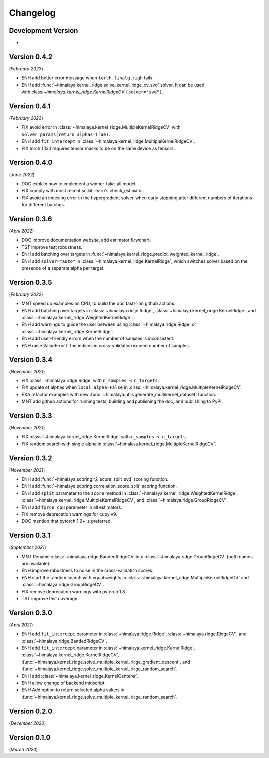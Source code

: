 Changelog
=========

Development Version
-------------------

- 

Version 0.4.2
-------------
(*February 2023*)

- ENH add better error message when ``torch.linalg.eigh`` fails.
- ENH add :func:`~himalaya.kernel_ridge.solve_kernel_ridge_cv_svd` solver. It
  can be used with:class:`~himalaya.kernel_ridge.KernelRidgeCV`
  ``(solver="svd")``.

Version 0.4.1
-------------
(*February 2023*)

- FIX avoid error in :class:`~himalaya.kernel_ridge.MultipleKernelRidgeCV`
  with ``solver_params(return_alphas=True)``.
- ENH add ``fit_intercept`` in
  :class:`~himalaya.kernel_ridge.MultipleKernelRidgeCV`.
- FIX torch 1.13.1 requires tensor masks to be on the same device as tensors.

Version 0.4.0
-------------
(*June 2022*)

- DOC explain how to implement a winner-take-all model.
- FIX comply with most recent scikit-learn's check_estimator.
- FIX avoid an indexing error in the hypergradient solver, when early stopping
  after different numbers of iterations for different batches.

Version 0.3.6
-------------
(*April 2022*)

- DOC improve documentation website, add estimator flowchart.
- TST improve test robustness.
- ENH add batching over targets in
  :func:`~himalaya.kernel_ridge.predict_weighted_kernel_ridge`.
- ENH add ``solver="auto"`` in :class:`~himalaya.kernel_ridge.KernelRidge`,
  which switches solver based on the presence of a separate alpha per target.

Version 0.3.5
-------------
(*February 2022*)

- MNT speed up examples on CPU, to build the doc faster on github actions.
- ENH add batching over targets in :class:`~himalaya.ridge.Ridge`,
  :class:`~himalaya.kernel_ridge.KernelRidge`, and
  :class:`~himalaya.kernel_ridge.WeightedKernelRidge`.
- ENH add warnings to guide the user between using
  :class:`~himalaya.ridge.Ridge` or
  :class:`~himalaya.kernel_ridge.KernelRidge`.
- ENH add user-friendly errors when the number of samples is inconsistent.
- ENH raise ValueError if the indices in cross-validation exceed number of
  samples.

Version 0.3.4
-------------
(*November 2021*)

- FIX :class:`~himalaya.ridge.Ridge` with ``n_samples < n_targets``.
- FIX update of alphas when ``local_alpha=False`` in
  :class:`~himalaya.kernel_ridge.MultipleKernelRidgeCV`.
- EXA refactor examples with new
  :func:`~himalaya.utils.generate_multikernel_dataset` function.
- MNT add github actions for running tests, building and publishing the doc,
  and publishing to PyPI.

Version 0.3.3
-------------
(*November 2021*)

- FIX :class:`~himalaya.kernel_ridge.KernelRidge` with
  ``n_samples < n_targets``.
- FIX random search with single alpha in
  :class:`~himalaya.kernel_ridge.MultipleKernelRidgeCV`.

Version 0.3.2
-------------
(*November 2021*)

- ENH add :func:`~himalaya.scoring.r2_score_split_svd` scoring function.
- ENH add :func:`~himalaya.scoring.correlation_score_split` scoring function.
- ENH add ``split`` parameter to the ``score`` method in
  :class:`~himalaya.kernel_ridge.WeightedKernelRidge`,
  :class:`~himalaya.kernel_ridge.MultipleKernelRidgeCV`, and
  :class:`~himalaya.ridge.GroupRidgeCV`.
- ENH add ``force_cpu`` parameter in all estimators.
- FIX remove deprecation warnings for cupy v9.
- DOC mention that pytorch 1.9+ is preferred.

Version 0.3.1
-------------
(*September 2021*)

- MNT Rename :class:`~himalaya.ridge.BandedRidgeCV` into
  :class:`~himalaya.ridge.GroupRidgeCV` (both names are available).
- ENH improve robustness to noise in the cross-validation scores.
- ENH start the random search with equal weights in
  :class:`~himalaya.kernel_ridge.MultipleKernelRidgeCV`
  and :class:`~himalaya.ridge.GroupRidgeCV`.
- FIX remove deprecation warnings with pytorch 1.8.
- TST improve test coverage.

Version 0.3.0
-------------
(*April 2021*)

- ENH add ``fit_intercept`` parameter in :class:`~himalaya.ridge.Ridge`,
  :class:`~himalaya.ridge.RidgeCV`, and :class:`~himalaya.ridge.BandedRidgeCV`.
- ENH add ``fit_intercept`` parameter in
  :class:`~himalaya.kernel_ridge.KernelRidge`,
  :class:`~himalaya.kernel_ridge.KernelRidgeCV`,
  :func:`~himalaya.kernel_ridge.solve_multiple_kernel_ridge_gradient_descent`,
  and :func:`~himalaya.kernel_ridge.solve_multiple_kernel_ridge_random_search`.
- ENH add :class:`~himalaya.kernel_ridge.KernelCenterer`.
- ENH allow change of backend midscript.
- ENH Add option to return selected alpha values in
  :func:`~himalaya.kernel_ridge.solve_multiple_kernel_ridge_random_search`.

Version 0.2.0
-------------
(*December 2020*)

Version 0.1.0
-------------
(*March 2020*)
